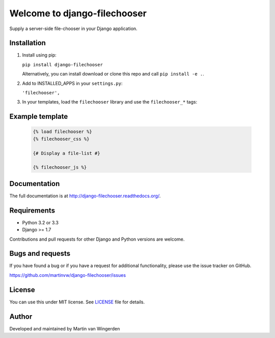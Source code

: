 =============================
Welcome to django-filechooser
=============================

.. image:: https://travis-ci.org/martinvw/django-filechooser.png?branch=master
    :target: https://travis-ci.org/martinvw/django-filechooser

.. image:: https://coveralls.io/repos/dyve/django-bootstrap3/badge.png?branch=master
  :target: https://coveralls.io/r/dyve/django-bootstrap3?branch=master

Supply a server-side file-chooser in your Django application.


Installation
------------

1. Install using pip:

   ``pip install django-filechooser``

   Alternatively, you can install download or clone this repo and call ``pip install -e .``.

2. Add to INSTALLED_APPS in your ``settings.py``:

   ``'filechooser',``

3. In your templates, load the ``filechooser`` library and use the ``filechooser_*`` tags:

Example template
----------------

   .. code:: Django

    {% load filechooser %}
    {% filechooser_css %}

    {# Display a file-list #}

    {% filechooser_js %}

Documentation
-------------

The full documentation is at http://django-filechooser.readthedocs.org/.


Requirements
------------

- Python 3.2 or 3.3
- Django >= 1.7

Contributions and pull requests for other Django and Python versions are welcome.

Bugs and requests
-----------------

If you have found a bug or if you have a request for additional functionality, please use the issue tracker on GitHub.

https://github.com/martinvw/django-filechooser/issues

License
-------

You can use this under MIT license. See `LICENSE
<LICENSE>`_ file for details.

Author
------

Developed and maintained by Martin van Wingerden
